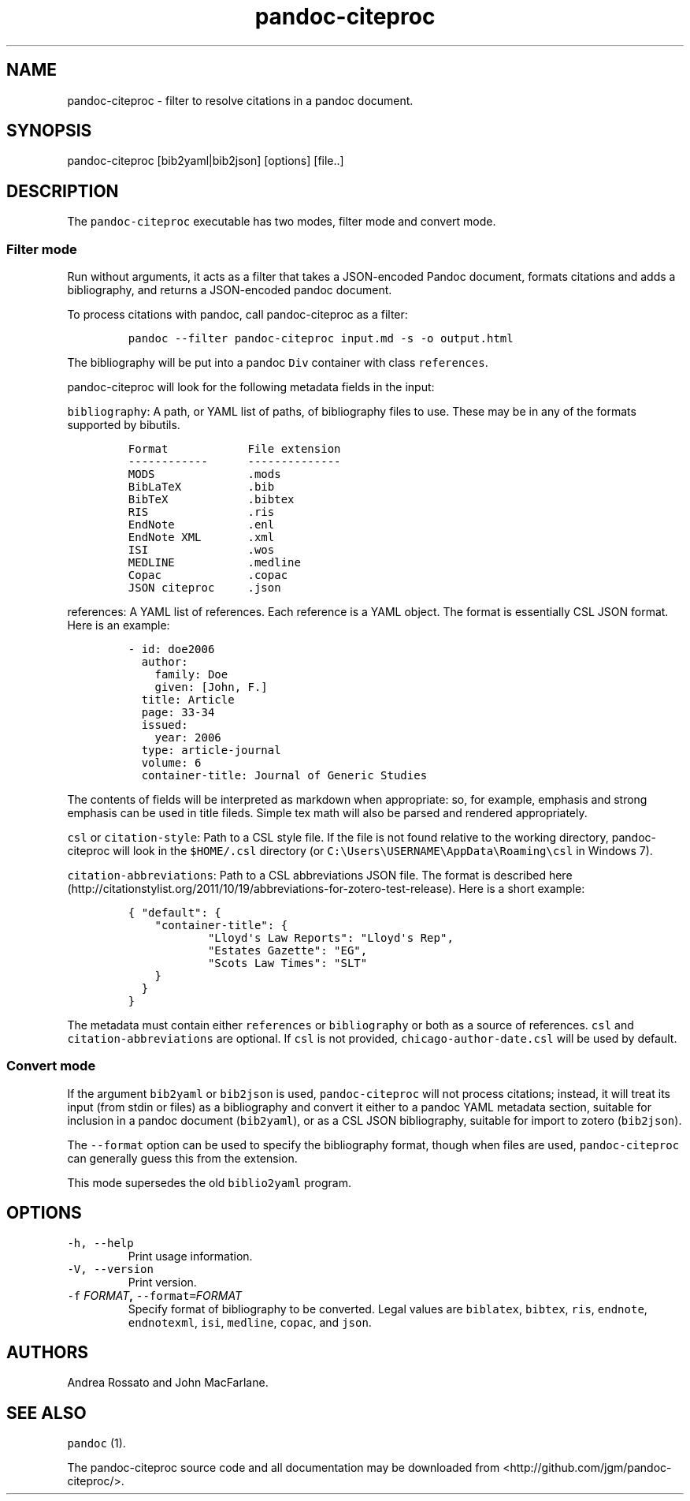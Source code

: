.TH "pandoc\-citeproc" "1" "August 31, 2013" "pandoc\-citeproc manual" ""
.SH NAME
.PP
pandoc\-citeproc \- filter to resolve citations in a pandoc document.
.SH SYNOPSIS
.PP
pandoc\-citeproc [bib2yaml|bib2json] [options] [file..]
.SH DESCRIPTION
.PP
The \f[C]pandoc\-citeproc\f[] executable has two modes, filter mode and
convert mode.
.SS Filter mode
.PP
Run without arguments, it acts as a filter that takes a JSON\-encoded
Pandoc document, formats citations and adds a bibliography, and returns
a JSON\-encoded pandoc document.
.PP
To process citations with pandoc, call pandoc\-citeproc as a filter:
.IP
.nf
\f[C]
pandoc\ \-\-filter\ pandoc\-citeproc\ input.md\ \-s\ \-o\ output.html
\f[]
.fi
.PP
The bibliography will be put into a pandoc \f[C]Div\f[] container with
class \f[C]references\f[].
.PP
pandoc\-citeproc will look for the following metadata fields in the
input:
.PP
\f[C]bibliography\f[]: A path, or YAML list of paths, of bibliography
files to use.
These may be in any of the formats supported by bibutils.
.IP
.nf
\f[C]
Format\ \ \ \ \ \ \ \ \ \ \ \ File\ extension
\-\-\-\-\-\-\-\-\-\-\-\-\ \ \ \ \ \ \-\-\-\-\-\-\-\-\-\-\-\-\-\-
MODS\ \ \ \ \ \ \ \ \ \ \ \ \ \ .mods
BibLaTeX\ \ \ \ \ \ \ \ \ \ .bib
BibTeX\ \ \ \ \ \ \ \ \ \ \ \ .bibtex
RIS\ \ \ \ \ \ \ \ \ \ \ \ \ \ \ .ris
EndNote\ \ \ \ \ \ \ \ \ \ \ .enl
EndNote\ XML\ \ \ \ \ \ \ .xml
ISI\ \ \ \ \ \ \ \ \ \ \ \ \ \ \ .wos
MEDLINE\ \ \ \ \ \ \ \ \ \ \ .medline
Copac\ \ \ \ \ \ \ \ \ \ \ \ \ .copac
JSON\ citeproc\ \ \ \ \ .json
\f[]
.fi
.PP
\f[C]references\f[]: A YAML list of references.
Each reference is a YAML object.
The format is essentially CSL JSON format.
Here is an example:
.IP
.nf
\f[C]
\-\ id:\ doe2006
\ \ author:
\ \ \ \ family:\ Doe
\ \ \ \ given:\ [John,\ F.]
\ \ title:\ Article
\ \ page:\ 33\-34
\ \ issued:
\ \ \ \ year:\ 2006
\ \ type:\ article\-journal
\ \ volume:\ 6
\ \ container\-title:\ Journal\ of\ Generic\ Studies
\f[]
.fi
.PP
The contents of fields will be interpreted as markdown when appropriate:
so, for example, emphasis and strong emphasis can be used in title
fileds.
Simple tex math will also be parsed and rendered appropriately.
.PP
\f[C]csl\f[] or \f[C]citation\-style\f[]: Path to a CSL style file.
If the file is not found relative to the working directory,
pandoc\-citeproc will look in the \f[C]$HOME/.csl\f[] directory (or
\f[C]C:\\Users\\USERNAME\\AppData\\Roaming\\csl\f[] in Windows 7).
.PP
\f[C]citation\-abbreviations\f[]: Path to a CSL abbreviations JSON file.
The format is described
here (http://citationstylist.org/2011/10/19/abbreviations-for-zotero-test-release).
Here is a short example:
.IP
.nf
\f[C]
{\ "default":\ {
\ \ \ \ "container\-title":\ {
\ \ \ \ \ \ \ \ \ \ \ \ "Lloyd\[aq]s\ Law\ Reports":\ "Lloyd\[aq]s\ Rep",
\ \ \ \ \ \ \ \ \ \ \ \ "Estates\ Gazette":\ "EG",
\ \ \ \ \ \ \ \ \ \ \ \ "Scots\ Law\ Times":\ "SLT"
\ \ \ \ }
\ \ }
}
\f[]
.fi
.PP
The metadata must contain either \f[C]references\f[] or
\f[C]bibliography\f[] or both as a source of references.
\f[C]csl\f[] and \f[C]citation\-abbreviations\f[] are optional.
If \f[C]csl\f[] is not provided, \f[C]chicago\-author\-date.csl\f[] will
be used by default.
.SS Convert mode
.PP
If the argument \f[C]bib2yaml\f[] or \f[C]bib2json\f[] is used,
\f[C]pandoc\-citeproc\f[] will not process citations; instead, it will
treat its input (from stdin or files) as a bibliography and convert it
either to a pandoc YAML metadata section, suitable for inclusion in a
pandoc document (\f[C]bib2yaml\f[]), or as a CSL JSON bibliography,
suitable for import to zotero (\f[C]bib2json\f[]).
.PP
The \f[C]\-\-format\f[] option can be used to specify the bibliography
format, though when files are used, \f[C]pandoc\-citeproc\f[] can
generally guess this from the extension.
.PP
This mode supersedes the old \f[C]biblio2yaml\f[] program.
.SH OPTIONS
.TP
.B \f[C]\-h,\ \-\-help\f[]
Print usage information.
.RS
.RE
.TP
.B \f[C]\-V,\ \-\-version\f[]
Print version.
.RS
.RE
.TP
.B \f[C]\-f\f[] \f[I]FORMAT\f[], \f[C]\-\-format=\f[]\f[I]FORMAT\f[]
Specify format of bibliography to be converted.
Legal values are \f[C]biblatex\f[], \f[C]bibtex\f[], \f[C]ris\f[],
\f[C]endnote\f[], \f[C]endnotexml\f[], \f[C]isi\f[], \f[C]medline\f[],
\f[C]copac\f[], and \f[C]json\f[].
.RS
.RE
.SH AUTHORS
.PP
Andrea Rossato and John MacFarlane.
.SH SEE ALSO
.PP
\f[C]pandoc\f[] (1).
.PP
The pandoc\-citeproc source code and all documentation may be downloaded
from <http://github.com/jgm/pandoc-citeproc/>.
